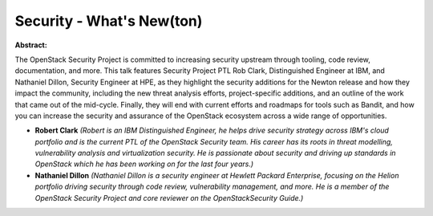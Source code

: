Security - What's New(ton)
~~~~~~~~~~~~~~~~~~~~~~~~~~

**Abstract:**

The OpenStack Security Project is committed to increasing security upstream through tooling, code review, documentation, and more. This talk features Security Project PTL Rob Clark, Distinguished Engineer at IBM, and Nathaniel Dillon, Security Engineer at HPE, as they highlight the security additions for the Newton release and how they impact the community, including the new threat analysis efforts, project-specific additions, and an outline of the work that came out of the mid-cycle. Finally, they will end with current efforts and roadmaps for tools such as Bandit, and how you can increase the security and assurance of the OpenStack ecosystem across a wide range of opportunities.


* **Robert Clark** *(Robert is an IBM Distinguished Engineer, he helps drive security strategy across IBM's cloud portfolio and is the current PTL of the OpenStack Security team. His career has its roots in threat modelling, vulnerability analysis and virtualization security. He is passionate about security and driving up standards in OpenStack which he has been working on for the last four years.)*

* **Nathaniel Dillon** *(Nathaniel Dillon is a security engineer at Hewlett Packard Enterprise, focusing on the Helion portfolio driving security through code review, vulnerability management, and more. He is a member of the OpenStack Security Project and core reviewer on the OpenStackSecurity Guide.)*

